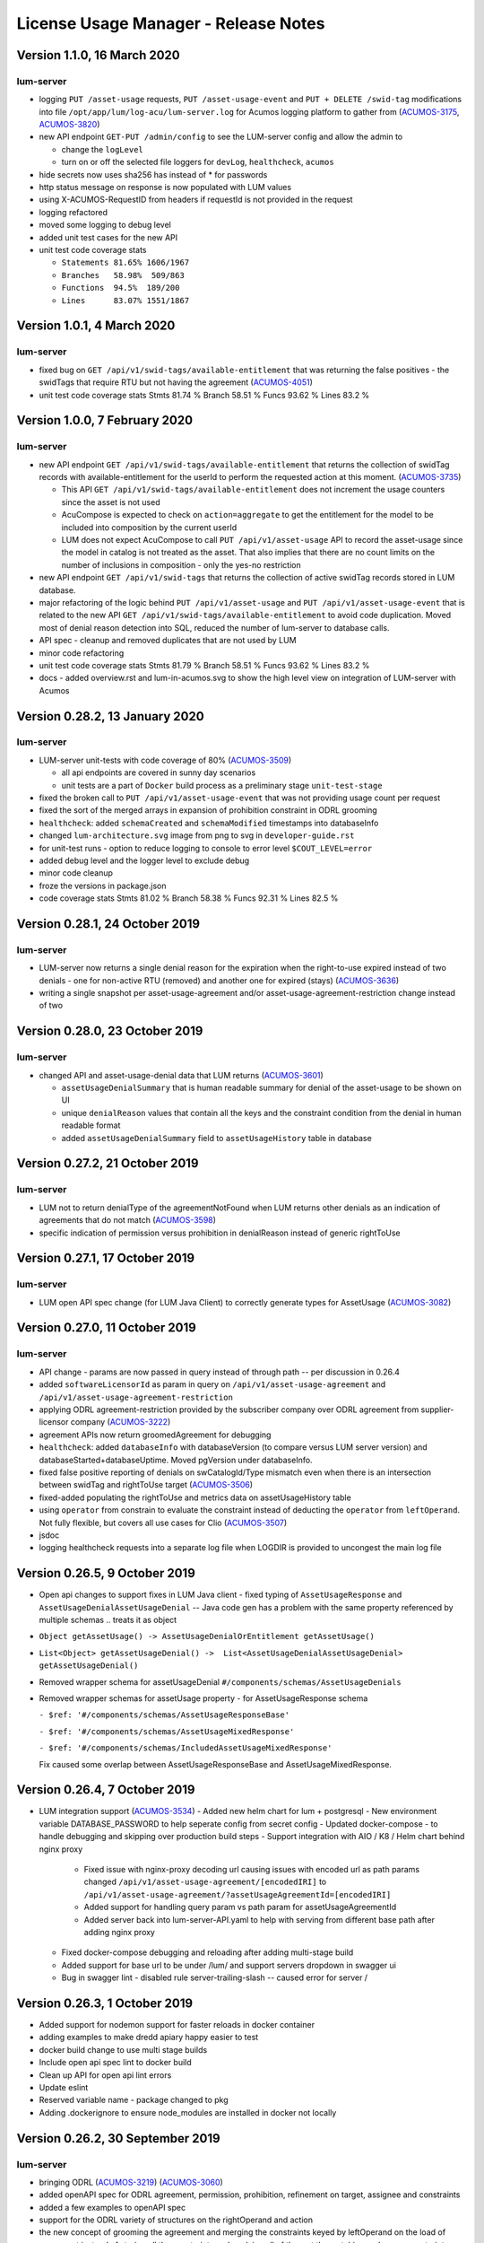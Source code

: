 .. ===============LICENSE_START=======================================================
.. Acumos CC-BY-4.0
.. ===================================================================================
.. Copyright (C) 2019-2020 AT&T Intellectual Property. All rights reserved.
.. ===================================================================================
.. This Acumos documentation file is distributed by AT&T
.. under the Creative Commons Attribution 4.0 International License (the "License");
.. you may not use this file except in compliance with the License.
.. You may obtain a copy of the License at
..
..      http://creativecommons.org/licenses/by/4.0
..
.. This file is distributed on an "AS IS" BASIS,
.. WITHOUT WARRANTIES OR CONDITIONS OF ANY KIND, either express or implied.
.. See the License for the specific language governing permissions and
.. limitations under the License.
.. ===============LICENSE_END=========================================================

=====================================
License Usage Manager - Release Notes
=====================================

Version 1.1.0, 16 March 2020
============================

lum-server
..........

- logging ``PUT /asset-usage`` requests, ``PUT /asset-usage-event`` and ``PUT + DELETE /swid-tag``
  modifications into file ``/opt/app/lum/log-acu/lum-server.log`` for Acumos logging platform
  to gather from (`ACUMOS-3175 <https://jira.acumos.org/browse/ACUMOS-3175>`_,
  `ACUMOS-3820 <https://jira.acumos.org/browse/ACUMOS-3820>`_)
- new API endpoint ``GET-PUT /admin/config`` to see the LUM-server config and allow the admin to

  * change the ``logLevel``
  * turn on or off the selected file loggers for ``devLog``, ``healthcheck``, ``acumos``

- hide secrets now uses sha256 has instead of * for passwords
- http status message on response is now populated with LUM values
- using X-ACUMOS-RequestID from headers if requestId is not provided in the request
- logging refactored
- moved some logging to debug level
- added unit test cases for the new API
- unit test code coverage stats

  * ``Statements 81.65% 1606/1967``
  * ``Branches   58.98%  509/863``
  * ``Functions  94.5%  189/200``
  * ``Lines      83.07% 1551/1867``


Version 1.0.1, 4 March 2020
===========================

lum-server
..........

- fixed bug on ``GET /api/v1/swid-tags/available-entitlement``
  that was returning the false positives - the swidTags that require RTU but not having the agreement
  (`ACUMOS-4051 <https://jira.acumos.org/browse/ACUMOS-4051>`_)
- unit test code coverage stats
  Stmts  81.74 %
  Branch 58.51 %
  Funcs  93.62 %
  Lines  83.2  %


Version 1.0.0, 7 February 2020
==============================

lum-server
..........

- new API endpoint ``GET /api/v1/swid-tags/available-entitlement`` that returns the collection of
  swidTag records with available-entitlement for the userId to perform the requested action at this moment.
  (`ACUMOS-3735 <https://jira.acumos.org/browse/ACUMOS-3735>`_)

  * This API ``GET /api/v1/swid-tags/available-entitlement`` does not increment the usage counters
    since the asset is not used
  * AcuCompose is expected to check on ``action=aggregate`` to get the entitlement
    for the model to be included into composition by the current userId
  * LUM does not expect AcuCompose to call ``PUT /api/v1/asset-usage`` API
    to record the asset-usage since the model in catalog is not treated as the asset.
    That also implies that there are no count limits on the number of inclusions in composition -
    only the yes-no restriction

- new API endpoint ``GET /api/v1/swid-tags`` that returns the collection of active swidTag
  records stored in LUM database.
- major refactoring of the logic behind ``PUT /api/v1/asset-usage`` and ``PUT /api/v1/asset-usage-event``
  that is related to the new API ``GET /api/v1/swid-tags/available-entitlement`` to avoid code duplication.
  Moved most of denial reason detection into SQL, reduced the number of lum-server to database calls.
- API spec - cleanup and removed duplicates that are not used by LUM
- minor code refactoring
- unit test code coverage stats
  Stmts  81.79 %
  Branch 58.51 %
  Funcs  93.62 %
  Lines  83.2  %
- docs - added overview.rst and lum-in-acumos.svg to show the high level view on integration
  of LUM-server with Acumos


Version 0.28.2, 13 January 2020
================================

lum-server
..........

- LUM-server unit-tests with code coverage of 80% (`ACUMOS-3509 <https://jira.acumos.org/browse/ACUMOS-3509>`_)

  * all api endpoints are covered in sunny day scenarios
  * unit tests are a part of ``Docker`` build process as a preliminary stage ``unit-test-stage``

- fixed the broken call to ``PUT /api/v1/asset-usage-event`` that was not providing usage count per request
- fixed the sort of the merged arrays in expansion of prohibition constraint in ODRL grooming
- ``healthcheck``: added ``schemaCreated`` and ``schemaModified`` timestamps into databaseInfo
- changed ``lum-architecture.svg`` image from png to svg in ``developer-guide.rst``
- for unit-test runs - option to reduce logging to console to error level ``$COUT_LEVEL=error``
- added debug level and the logger level to exclude debug
- minor code cleanup
- froze the versions in package.json
- code coverage stats
  Stmts  81.02 %
  Branch 58.38 %
  Funcs  92.31 %
  Lines  82.5  %


Version 0.28.1, 24 October 2019
===============================

lum-server
..........

- LUM-server now returns a single denial reason for the expiration when the right-to-use expired instead
  of two denials - one for non-active RTU (removed) and another one for expired (stays)
  (`ACUMOS-3636 <https://jira.acumos.org/browse/ACUMOS-3636>`_)
- writing a single snapshot per asset-usage-agreement and/or asset-usage-agreement-restriction change
  instead of two


Version 0.28.0, 23 October 2019
===============================

lum-server
..........

- changed API and asset-usage-denial data that LUM returns (`ACUMOS-3601 <https://jira.acumos.org/browse/ACUMOS-3601>`_)

  * ``assetUsageDenialSummary`` that is human readable summary for denial of the asset-usage
    to be shown on UI

  * unique ``denialReason`` values that contain all the keys and the constraint condition
    from the denial in human readable format

  * added ``assetUsageDenialSummary`` field to ``assetUsageHistory`` table in database


Version 0.27.2, 21 October 2019
===============================

lum-server
..........

- LUM not to return denialType of the agreementNotFound when LUM returns other denials
  as an indication of agreements that do not match
  (`ACUMOS-3598 <https://jira.acumos.org/browse/ACUMOS-3598>`_)
- specific indication of permission versus prohibition in denialReason instead of generic rightToUse


Version 0.27.1, 17 October 2019
===============================

lum-server
..........

- LUM open API spec change (for LUM Java Client) to correctly generate
  types for AssetUsage (`ACUMOS-3082 <https://jira.acumos.org/browse/ACUMOS-3082>`_)


Version 0.27.0, 11 October 2019
===============================

lum-server
..........

- API change - params are now passed in query instead of through path -- per discussion in 0.26.4
- added ``softwareLicensorId`` as param in query on ``/api/v1/asset-usage-agreement``
  and ``/api/v1/asset-usage-agreement-restriction``
- applying ODRL agreement-restriction provided by the subscriber company
  over ODRL agreement from supplier-licensor company (`ACUMOS-3222 <https://jira.acumos.org/browse/ACUMOS-3222>`_)
- agreement APIs now return groomedAgreement for debugging
- ``healthcheck``: added ``databaseInfo`` with databaseVersion (to compare versus LUM server version)
  and databaseStarted+databaseUptime.  Moved pgVersion under databaseInfo.
- fixed false positive reporting of denials on swCatalogId/Type mismatch even when
  there is an intersection between swidTag and rightToUse target (`ACUMOS-3506 <https://jira.acumos.org/browse/ACUMOS-3506>`_)
- fixed-added populating the rightToUse and metrics data on assetUsageHistory table
- using ``operator`` from constrain to evaluate the constraint instead of deducting the ``operator`` from ``leftOperand``.
  Not fully flexible, but covers all use cases for Clio (`ACUMOS-3507 <https://jira.acumos.org/browse/ACUMOS-3507>`_)
- jsdoc
- logging healthcheck requests into a separate log file when LOGDIR is provided to uncongest the main log file


Version 0.26.5, 9 October 2019
==============================
* Open api changes to support fixes in LUM Java client - fixed typing of ``AssetUsageResponse`` and ``AssetUsageDenialAssetUsageDenial`` --
  Java code gen has a problem with the same property referenced by multiple schemas .. treats it as object
* ``Object getAssetUsage() -> AssetUsageDenialOrEntitlement getAssetUsage()``
* ``List<Object> getAssetUsageDenial() ->  List<AssetUsageDenialAssetUsageDenial> getAssetUsageDenial()``
* Removed wrapper schema for assetUsageDenial  ``#/components/schemas/AssetUsageDenials``
* Removed wrapper schemas for assetUsage property - for AssetUsageResponse schema

  ``- $ref: '#/components/schemas/AssetUsageResponseBase'``

  ``- $ref: '#/components/schemas/AssetUsageMixedResponse'``

  ``- $ref: '#/components/schemas/IncludedAssetUsageMixedResponse'``

  Fix caused some overlap between AssetUsageResponseBase and AssetUsageMixedResponse.


Version 0.26.4, 7 October 2019
==============================
- LUM integration support (`ACUMOS-3534 <https://jira.acumos.org/browse/ACUMOS-3534>`_)
  - Added new helm chart for lum + postgresql
  - New environment variable DATABASE_PASSWORD to help seperate config from secret config
  - Updated docker-compose - to handle debugging and skipping over production build steps
  - Support integration with AIO / K8 / Helm chart behind nginx proxy

    - Fixed issue with nginx-proxy decoding url causing issues with encoded url as path params
      changed ``/api/v1/asset-usage-agreement/[encodedIRI]``
      to ``/api/v1/asset-usage-agreement/?assetUsageAgreementId=[encodedIRI]``
    - Added support for handling query param vs path param for assetUsageAgreementId
    - Added server back into lum-server-API.yaml to help with serving from different
      base path after adding nginx proxy

  - Fixed docker-compose debugging and reloading after adding multi-stage build
  - Added support for base url to be under /lum/ and support servers dropdown in swagger ui
  - Bug in swagger lint - disabled rule server-trailing-slash -- caused error for server /


Version 0.26.3, 1 October 2019
==============================

- Added support for nodemon support for faster reloads in docker container
- adding examples to make dredd apiary happy easier to test
- docker build change to use multi stage builds
- Include open api spec lint to docker build
- Clean up API for open api lint errors
- Update eslint
- Reserved variable name - package changed to pkg
- Adding .dockerignore to ensure node_modules are installed in docker not locally


Version 0.26.2, 30 September 2019
=================================

lum-server
..........

- bringing ODRL (`ACUMOS-3219 <https://jira.acumos.org/browse/ACUMOS-3219>`_)
  (`ACUMOS-3060 <https://jira.acumos.org/browse/ACUMOS-3060>`_)
- added openAPI spec for ODRL agreement, permission, prohibition, refinement on target,
  assignee and constraints
- added a few examples to openAPI spec
- support for the ODRL variety of structures on the rightOperand and action
- the new concept of grooming the agreement and merging the constraints
  keyed by leftOperand on the load of agreement instead of storing all
  the constraints and applying all of them at the matching and usage
  constraint evaluation steps
- LUM-server now finds the rightToUse under agreement for the swidTag
  on the asset-usage, returns either the entitlement with keys of the assetUsageDenial
  with the details of denial (`ACUMOS-3040 <https://jira.acumos.org/browse/ACUMOS-3040>`_)
  (`ACUMOS-3042 <https://jira.acumos.org/browse/ACUMOS-3042>`_)
- LUM is using the "use" action that is equivalent to any action
  as soon as we bring prohibition to agreement.  LUM does not need to know all the
  possible action values. The count constraint for action: "use" will be the total count
  for any action value, rather than separate count per each action value.
  LUM will apply either the constraint on specific action, or the constraint on "use"
  when the specific action not found.
- LUM always resolves the conflict between prohibition and permission in favor of prohibition.
  That is not be controlled by the ODRL conflict clause.  No need for RTU editor to convert
  the prohibition into permission with count = 0 constraint.
- new and changed values for denialType: swidTagNotFound, swidTagRevoked,
     licenseProfileNotFound, licenseProfileRevoked, agreementNotFound,
     rightToUseRevoked, usageProhibited, matchingConstraintOnAssignee,
     matchingConstraintOnTarget, timingConstraint, usageConstraint
- added deniedMetrics to denials to report the current stats that caused the denial
- minimalistic validation of input data on agreement and permission/prohibition
  to make sure they have the uid values on them.  Otherwise, LUM-server returns
  http status 400.  More validation is due later
- reports show the latest denials based on ODRL agreement (`ACUMOS-3229 <https://jira.acumos.org/browse/ACUMOS-3229>`_)
- jsdoc - work in progress

lum-database
............

- including softwareLicensorId as partial PK on assetUsageAgreement, rightToUse,
  snapshot tables
- storing groomedAgreement in assetUsageAgreement
- changed PK on rightToUse to uuid (assetUsageRuleId) - not trusting
  rightToUseId received from outside LUM to be globally unique
- rightToUse now contains the groomed targetRefinement, assigneeRefinement,
  usageConstraints and assigneeMetrics - dicts to easily find the
  matching right-to-use for the swidTag
- removed the no longer needed tables swToRtu, matchingConstraint, usageConstraint

    * that was possible due to the new concept of merging the constraints
    * using SQL to find the matching rightToUse on the fly instead
    * using JSON functionality of Postgres
- renamed table rtuUsage to usageMetrics
- stroting LUM version into database table lumInfo



Version 0.25.2, 13 September 2019
=================================

lum-server
..........

- added first denials (`ACUMOS-3061 <https://jira.acumos.org/browse/ACUMOS-3061>`_)
- return http status 402 for denied assetUsage
- refactored iteration over the assetUsages
- refactored SqlParams class
- node:10.16.3-alpine
- moved eslintrc into package.json as eslintConfig
- removed assetUsageDenial table from DDL - denials are stored in assetUsageHistory
- new denialType for licenseProfileNotFound
- renamed denialType for swidTagNotFound from swTagIdNotFound
- new denialType for revoked state of swidTag, licenseProfile
- new denialType for not active state of assetUsageAgreement
- unrestricted asset-usage flow for software creators (`ACUMOS-3063 <https://jira.acumos.org/browse/ACUMOS-3063>`_)
- added isUsedBySwCreator flag to assetUsage API and assetUsageHistory
- minor changes to API
- jsdoc - work in progress

Version 0.23.1, 11 September 2019
=================================

lum-java-client
...............

- Fixed allOfWarnings - required changes to swagger
- bumped version to 0.23.1 for all components
- Removed user from lum-db setup
- Add support for development without docker

Version 0.23.0, 09 September 2019
=================================

local dev setup fixes
.....................

- Setup NodeJS server to work without docker for quicker debugging
- adding .gitignore to not include local folders / files that are only for development

first incarnation of the lum-server with basic functionality of API
...................................................................

- API for lum-server (`ACUMOS-3342 <https://jira.acumos.org/browse/ACUMOS-3342>`_)

  * improved API definition
  * openapi-ui on lum-server

- Posgres database initdb and setup (`ACUMOS-3006 <https://jira.acumos.org/browse/ACUMOS-3006>`_)
- defined DDL for the database (`ACUMOS-3006 <https://jira.acumos.org/browse/ACUMOS-3006>`_)

first iteration of APIs on lum-server
.....................................

- basic CRUD on swid-tag combined with license-profile (`ACUMOS-3035 <https://jira.acumos.org/browse/ACUMOS-3035>`_)
- basic CRUD on software-creators (`ACUMOS-3062 <https://jira.acumos.org/browse/ACUMOS-3062>`_)
- basic CRUD on asset-usage-agreement and asset-usage-agreement-restriction (`ACUMOS-3037 <https://jira.acumos.org/browse/ACUMOS-3037>`_)
- entitlement on asset-usage as for FOSS that does not require RTU (`ACUMOS-3038 <https://jira.acumos.org/browse/ACUMOS-3038>`_)
- recording the asset-usage-event (`ACUMOS-3044 <https://jira.acumos.org/browse/ACUMOS-3044>`_)
- reporting asset-usage-tracking per software-licensor-id (`ACUMOS-3230 <https://jira.acumos.org/browse/ACUMOS-3230>`_)
- reporting the healthcheck (`ACUMOS-3039 <https://jira.acumos.org/browse/ACUMOS-3039>`_)
- using alpine versions for Postgres and node.js
- eslint clean with disabled require-atomic-updates
- run eslint in docker build

What is not done yet
....................

- asset-usage-agreement and asset-usage-agreement-restriction are just objects
- no RTUs, no matching, no usage constraints
- no relation between the asset-usage-agreement and swid-tag
- no denials - everything is entitled so far


Version 0.20.0, 29 August 2019
==============================

defining LUM API in lum_server-API.yaml (`ACUMOS-3342. <https://jira.acumos.org/browse/ACUMOS-3342/>`_)

- fix for tracking
- not using oneOf that breaks the java code gen
- merged softwareCreators into swid-tag as swCreators [userId]
- using http code 204 with no body for record not found.
  Header fields are returned for requestId, requested, status, params
- using http code 224 for record revoked
- req body for revoke-delete - should we use header instead ?
- healthcheck api
- removed userRole and userInfo
- asset-usage-agreement - better structure
- asset-usage-agreement-restriction - improvements
- asset-usage-event data
- having revision numbers on responses

:doc:`back to LUM index <index>`
